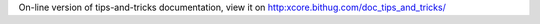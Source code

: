 On-line version of tips-and-tricks documentation, view it on
http:xcore.bithug.com/doc_tips_and_tricks/
